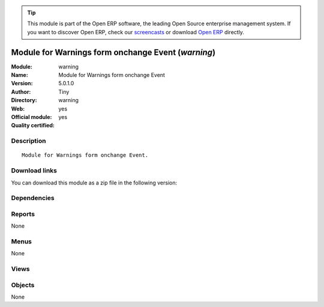 
.. i18n: .. module:: warning
.. i18n:     :synopsis: Module for Warnings form onchange Event (Official, Quality Certified)
.. i18n:     :noindex:
.. i18n: .. 

.. module:: warning
    :synopsis: Module for Warnings form onchange Event (Official, Quality Certified)
    :noindex:
.. 

.. i18n: .. raw:: html
.. i18n: 
.. i18n:       <br />
.. i18n:     <link rel="stylesheet" href="../_static/hide_objects_in_sidebar.css" type="text/css" />

.. raw:: html

      <br />
    <link rel="stylesheet" href="../_static/hide_objects_in_sidebar.css" type="text/css" />

.. i18n: .. tip:: This module is part of the Open ERP software, the leading Open Source 
.. i18n:   enterprise management system. If you want to discover Open ERP, check our 
.. i18n:   `screencasts <http://openerp.tv>`_ or download 
.. i18n:   `Open ERP <http://openerp.com>`_ directly.

.. tip:: This module is part of the Open ERP software, the leading Open Source 
  enterprise management system. If you want to discover Open ERP, check our 
  `screencasts <http://openerp.tv>`_ or download 
  `Open ERP <http://openerp.com>`_ directly.

.. i18n: .. raw:: html
.. i18n: 
.. i18n:     <div class="js-kit-rating" title="" permalink="" standalone="yes" path="/warning"></div>
.. i18n:     <script src="http://js-kit.com/ratings.js"></script>

.. raw:: html

    <div class="js-kit-rating" title="" permalink="" standalone="yes" path="/warning"></div>
    <script src="http://js-kit.com/ratings.js"></script>

.. i18n: Module for Warnings form onchange Event (*warning*)
.. i18n: ===================================================
.. i18n: :Module: warning
.. i18n: :Name: Module for Warnings form onchange Event
.. i18n: :Version: 5.0.1.0
.. i18n: :Author: Tiny
.. i18n: :Directory: warning
.. i18n: :Web: 
.. i18n: :Official module: yes
.. i18n: :Quality certified: yes

Module for Warnings form onchange Event (*warning*)
===================================================
:Module: warning
:Name: Module for Warnings form onchange Event
:Version: 5.0.1.0
:Author: Tiny
:Directory: warning
:Web: 
:Official module: yes
:Quality certified: yes

.. i18n: Description
.. i18n: -----------

Description
-----------

.. i18n: ::
.. i18n: 
.. i18n:   Module for Warnings form onchange Event.

::

  Module for Warnings form onchange Event.

.. i18n: Download links
.. i18n: --------------

Download links
--------------

.. i18n: You can download this module as a zip file in the following version:

You can download this module as a zip file in the following version:

.. i18n:   * `5.0 <http://www.openerp.com/download/modules/5.0/warning.zip>`_
.. i18n:   * `trunk <http://www.openerp.com/download/modules/trunk/warning.zip>`_

  * `5.0 <http://www.openerp.com/download/modules/5.0/warning.zip>`_
  * `trunk <http://www.openerp.com/download/modules/trunk/warning.zip>`_

.. i18n: Dependencies
.. i18n: ------------

Dependencies
------------

.. i18n:  * :mod:`base`
.. i18n:  * :mod:`sale`

 * :mod:`base`
 * :mod:`sale`

.. i18n: Reports
.. i18n: -------

Reports
-------

.. i18n: None

None

.. i18n: Menus
.. i18n: -------

Menus
-------

.. i18n: None

None

.. i18n: Views
.. i18n: -----

Views
-----

.. i18n:  * \* INHERIT res.partner.warning.form.inherit (form)
.. i18n:  * \* INHERIT product.warning.form.inherit (form)

 * \* INHERIT res.partner.warning.form.inherit (form)
 * \* INHERIT product.warning.form.inherit (form)

.. i18n: Objects
.. i18n: -------

Objects
-------

.. i18n: None

None
